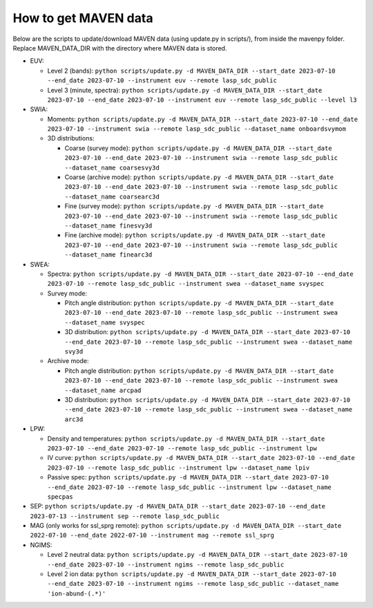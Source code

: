 =============================
How to get MAVEN data
=============================

Below are the scripts to update/download MAVEN data (using update.py in scripts/), from inside the mavenpy folder. Replace MAVEN_DATA_DIR with the directory where MAVEN data is stored.

* EUV:

  * Level 2 (bands): ``python scripts/update.py -d MAVEN_DATA_DIR --start_date 2023-07-10 --end_date 2023-07-10 --instrument euv --remote lasp_sdc_public``
  * Level 3 (minute, spectra): ``python scripts/update.py -d MAVEN_DATA_DIR --start_date 2023-07-10 --end_date 2023-07-10 --instrument euv --remote lasp_sdc_public --level l3``

* SWIA:

  * Moments: ``python scripts/update.py -d MAVEN_DATA_DIR --start_date 2023-07-10 --end_date 2023-07-10 --instrument swia --remote lasp_sdc_public --dataset_name onboardsvymom``
  * 3D distributions:

    * Coarse (survey mode): ``python scripts/update.py -d MAVEN_DATA_DIR --start_date 2023-07-10 --end_date 2023-07-10 --instrument swia --remote lasp_sdc_public --dataset_name coarsesvy3d``
    * Coarse (archive mode): ``python scripts/update.py -d MAVEN_DATA_DIR --start_date 2023-07-10 --end_date 2023-07-10 --instrument swia --remote lasp_sdc_public --dataset_name coarsearc3d``
    * Fine (survey mode): ``python scripts/update.py -d MAVEN_DATA_DIR --start_date 2023-07-10 --end_date 2023-07-10 --instrument swia --remote lasp_sdc_public --dataset_name finesvy3d``
    * Fine (archive mode): ``python scripts/update.py -d MAVEN_DATA_DIR --start_date 2023-07-10 --end_date 2023-07-10 --instrument swia --remote lasp_sdc_public --dataset_name finearc3d``

* SWEA: 

  * Spectra: ``python scripts/update.py -d MAVEN_DATA_DIR --start_date 2023-07-10 --end_date 2023-07-10 --remote lasp_sdc_public --instrument swea --dataset_name svyspec``
  * Survey mode:

    * Pitch angle distribution: ``python scripts/update.py -d MAVEN_DATA_DIR --start_date 2023-07-10 --end_date 2023-07-10 --remote lasp_sdc_public --instrument swea --dataset_name svyspec``
    * 3D distribution: ``python scripts/update.py -d MAVEN_DATA_DIR --start_date 2023-07-10 --end_date 2023-07-10 --remote lasp_sdc_public --instrument swea --dataset_name svy3d``

  * Archive mode:

    * Pitch angle distribution: ``python scripts/update.py -d MAVEN_DATA_DIR --start_date 2023-07-10 --end_date 2023-07-10 --remote lasp_sdc_public --instrument swea --dataset_name arcpad``
    * 3D distribution: ``python scripts/update.py -d MAVEN_DATA_DIR --start_date 2023-07-10 --end_date 2023-07-10 --remote lasp_sdc_public --instrument swea --dataset_name arc3d``

* LPW:

  * Density and temperatures: ``python scripts/update.py -d MAVEN_DATA_DIR --start_date 2023-07-10 --end_date 2023-07-10 --remote lasp_sdc_public --instrument lpw``
  * IV curve: ``python scripts/update.py -d MAVEN_DATA_DIR --start_date 2023-07-10 --end_date 2023-07-10 --remote lasp_sdc_public --instrument lpw --dataset_name lpiv``
  * Passive spec: ``python scripts/update.py -d MAVEN_DATA_DIR --start_date 2023-07-10 --end_date 2023-07-10 --remote lasp_sdc_public --instrument lpw --dataset_name specpas``


* SEP:  ``python scripts/update.py -d MAVEN_DATA_DIR --start_date 2023-07-10 --end_date 2023-07-13 --instrument sep --remote lasp_sdc_public``

* MAG (only works for ssl_sprg remote):  ``python scripts/update.py -d MAVEN_DATA_DIR --start_date 2022-07-10 --end_date 2022-07-10 --instrument mag --remote ssl_sprg``

* NGIMS:

  * Level 2 neutral data: ``python scripts/update.py -d MAVEN_DATA_DIR --start_date 2023-07-10 --end_date 2023-07-10 --instrument ngims --remote lasp_sdc_public``
  * Level 2 ion data: ``python scripts/update.py -d MAVEN_DATA_DIR --start_date 2023-07-10 --end_date 2023-07-10 --instrument ngims --remote lasp_sdc_public --dataset_name 'ion-abund-(.*)'``

